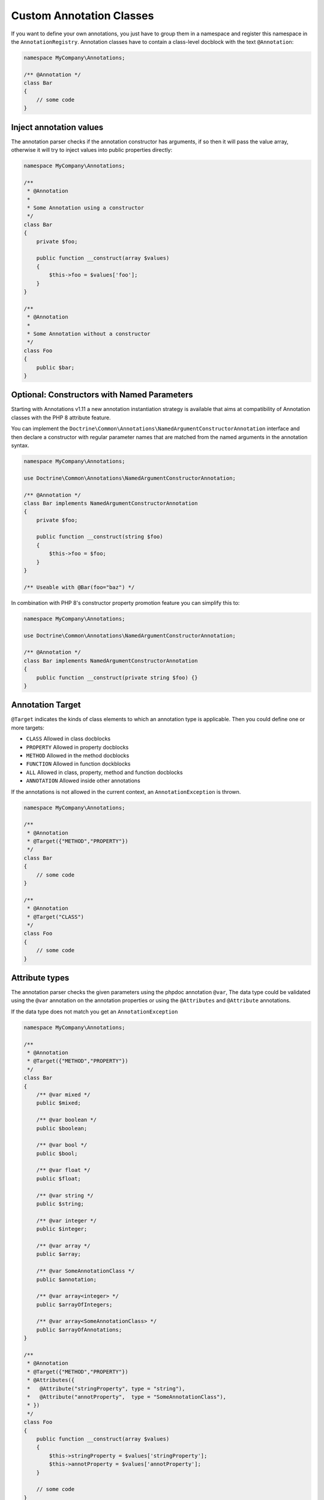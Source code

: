 Custom Annotation Classes
=========================

If you want to define your own annotations, you just have to group them
in a namespace and register this namespace in the ``AnnotationRegistry``.
Annotation classes have to contain a class-level docblock with the text
``@Annotation``:

.. code-block:: php

    namespace MyCompany\Annotations;

    /** @Annotation */
    class Bar
    {
        // some code
    }

Inject annotation values
------------------------

The annotation parser checks if the annotation constructor has arguments,
if so then it will pass the value array, otherwise it will try to inject
values into public properties directly:


.. code-block:: php

    namespace MyCompany\Annotations;

    /**
     * @Annotation
     *
     * Some Annotation using a constructor
     */
    class Bar
    {
        private $foo;

        public function __construct(array $values)
        {
            $this->foo = $values['foo'];
        }
    }

    /**
     * @Annotation
     *
     * Some Annotation without a constructor
     */
    class Foo
    {
        public $bar;
    }

Optional: Constructors with Named Parameters
--------------------------------------------

Starting with Annotations v1.11 a new annotation instantiation strategy
is available that aims at compatibility of Annotation classes with the PHP 8
attribute feature.

You can implement the
``Doctrine\Common\Annotations\NamedArgumentConstructorAnnotation`` interface
and then declare a constructor with regular parameter names that are matched
from the named arguments in the annotation syntax.

.. code-block:: php

    namespace MyCompany\Annotations;

    use Doctrine\Common\Annotations\NamedArgumentConstructorAnnotation;

    /** @Annotation */
    class Bar implements NamedArgumentConstructorAnnotation
    {
        private $foo;

        public function __construct(string $foo)
        {
            $this->foo = $foo;
        }
    }

    /** Useable with @Bar(foo="baz") */

In combination with PHP 8's constructor property promotion feature
you can simplify this to:

.. code-block:: php

    namespace MyCompany\Annotations;

    use Doctrine\Common\Annotations\NamedArgumentConstructorAnnotation;

    /** @Annotation */
    class Bar implements NamedArgumentConstructorAnnotation
    {
        public function __construct(private string $foo) {}
    }

Annotation Target
-----------------

``@Target`` indicates the kinds of class elements to which an annotation
type is applicable. Then you could define one or more targets:

-  ``CLASS`` Allowed in class docblocks
-  ``PROPERTY`` Allowed in property docblocks
-  ``METHOD`` Allowed in the method docblocks
-  ``FUNCTION`` Allowed in function dockblocks
-  ``ALL`` Allowed in class, property, method and function docblocks
-  ``ANNOTATION`` Allowed inside other annotations

If the annotations is not allowed in the current context, an
``AnnotationException`` is thrown.

.. code-block:: php

    namespace MyCompany\Annotations;

    /**
     * @Annotation
     * @Target({"METHOD","PROPERTY"})
     */
    class Bar
    {
        // some code
    }

    /**
     * @Annotation
     * @Target("CLASS")
     */
    class Foo
    {
        // some code
    }

Attribute types
---------------

The annotation parser checks the given parameters using the phpdoc
annotation ``@var``, The data type could be validated using the ``@var``
annotation on the annotation properties or using the ``@Attributes`` and
``@Attribute`` annotations.

If the data type does not match you get an ``AnnotationException``

.. code-block:: php

    namespace MyCompany\Annotations;

    /**
     * @Annotation
     * @Target({"METHOD","PROPERTY"})
     */
    class Bar
    {
        /** @var mixed */
        public $mixed;

        /** @var boolean */
        public $boolean;

        /** @var bool */
        public $bool;

        /** @var float */
        public $float;

        /** @var string */
        public $string;

        /** @var integer */
        public $integer;

        /** @var array */
        public $array;

        /** @var SomeAnnotationClass */
        public $annotation;

        /** @var array<integer> */
        public $arrayOfIntegers;

        /** @var array<SomeAnnotationClass> */
        public $arrayOfAnnotations;
    }

    /**
     * @Annotation
     * @Target({"METHOD","PROPERTY"})
     * @Attributes({
     *   @Attribute("stringProperty", type = "string"),
     *   @Attribute("annotProperty",  type = "SomeAnnotationClass"),
     * })
     */
    class Foo
    {
        public function __construct(array $values)
        {
            $this->stringProperty = $values['stringProperty'];
            $this->annotProperty = $values['annotProperty'];
        }

        // some code
    }

Annotation Required
-------------------

``@Required`` indicates that the field must be specified when the
annotation is used. If it is not used you get an ``AnnotationException``
stating that this value can not be null.

Declaring a required field:

.. code-block:: php

    /**
     * @Annotation
     * @Target("ALL")
     */
    class Foo
    {
        /** @Required */
        public $requiredField;
    }

Usage:

.. code-block:: php

    /** @Foo(requiredField="value") */
    public $direction;                  // Valid

     /** @Foo */
    public $direction;                  // Required field missing, throws an AnnotationException


Enumerated values
-----------------

- An annotation property marked with ``@Enum`` is a field that accepts a
  fixed set of scalar values.
- You should use ``@Enum`` fields any time you need to represent fixed
  values.
- The annotation parser checks the given value and throws an
  ``AnnotationException`` if the value does not match.


Declaring an enumerated property:

.. code-block:: php

    /**
     * @Annotation
     * @Target("ALL")
     */
    class Direction
    {
        /**
         * @Enum({"NORTH", "SOUTH", "EAST", "WEST"})
         */
        public $value;
    }

Annotation usage:

.. code-block:: php

    /** @Direction("NORTH") */
    public $direction;                  // Valid value

     /** @Direction("NORTHEAST") */
    public $direction;                  // Invalid value, throws an AnnotationException


Constants
---------

The use of constants and class constants is available on the annotations
parser.

The following usages are allowed:

.. code-block:: php

    namespace MyCompany\Entity;

    use MyCompany\Annotations\Foo;
    use MyCompany\Annotations\Bar;
    use MyCompany\Entity\SomeClass;

    /**
     * @Foo(PHP_EOL)
     * @Bar(Bar::FOO)
     * @Foo({SomeClass::FOO, SomeClass::BAR})
     * @Bar({SomeClass::FOO_KEY = SomeClass::BAR_VALUE})
     */
    class User
    {
    }


Be careful with constants and the cache !

.. note::

    The cached reader will not re-evaluate each time an annotation is
    loaded from cache. When a constant is changed the cache must be
    cleaned.


Usage
-----

Using the library API is simple. Using the annotations described in the
previous section, you can now annotate other classes with your
annotations:

.. code-block:: php

    namespace MyCompany\Entity;

    use MyCompany\Annotations\Foo;
    use MyCompany\Annotations\Bar;

    /**
     * @Foo(bar="foo")
     * @Bar(foo="bar")
     */
    class User
    {
    }

Now we can write a script to get the annotations above:

.. code-block:: php

    $reflClass = new ReflectionClass('MyCompany\Entity\User');
    $classAnnotations = $reader->getClassAnnotations($reflClass);

    foreach ($classAnnotations AS $annot) {
        if ($annot instanceof \MyCompany\Annotations\Foo) {
            echo $annot->bar; // prints "foo";
        } else if ($annot instanceof \MyCompany\Annotations\Bar) {
            echo $annot->foo; // prints "bar";
        }
    }

You have a complete API for retrieving annotation class instances from a
class, property or method docblock:


Reader API
~~~~~~~~~~

Access all annotations of a class
^^^^^^^^^^^^^^^^^^^^^^^^^^^^^^^^^

.. code-block:: php

    public function getClassAnnotations(\ReflectionClass $class);

Access one annotation of a class
^^^^^^^^^^^^^^^^^^^^^^^^^^^^^^^^

.. code-block:: php

    public function getClassAnnotation(\ReflectionClass $class, $annotationName);

Access all annotations of a method
^^^^^^^^^^^^^^^^^^^^^^^^^^^^^^^^^^

.. code-block:: php

    public function getMethodAnnotations(\ReflectionMethod $method);

Access one annotation of a method
^^^^^^^^^^^^^^^^^^^^^^^^^^^^^^^^^

.. code-block:: php

    public function getMethodAnnotation(\ReflectionMethod $method, $annotationName);

Access all annotations of a property
^^^^^^^^^^^^^^^^^^^^^^^^^^^^^^^^^^^^

.. code-block:: php

    public function getPropertyAnnotations(\ReflectionProperty $property);

Access one annotation of a property
^^^^^^^^^^^^^^^^^^^^^^^^^^^^^^^^^^^

.. code-block:: php

    public function getPropertyAnnotation(\ReflectionProperty $property, $annotationName);

Access all annotations of a function
^^^^^^^^^^^^^^^^^^^^^^^^^^^^^^^^^^^^

.. code-block:: php

    public function getFunctionAnnotations(\ReflectionFunction $property);

Access one annotation of a function
^^^^^^^^^^^^^^^^^^^^^^^^^^^^^^^^^^^

.. code-block:: php

    public function getFunctionAnnotation(\ReflectionFunction $property, $annotationName);

